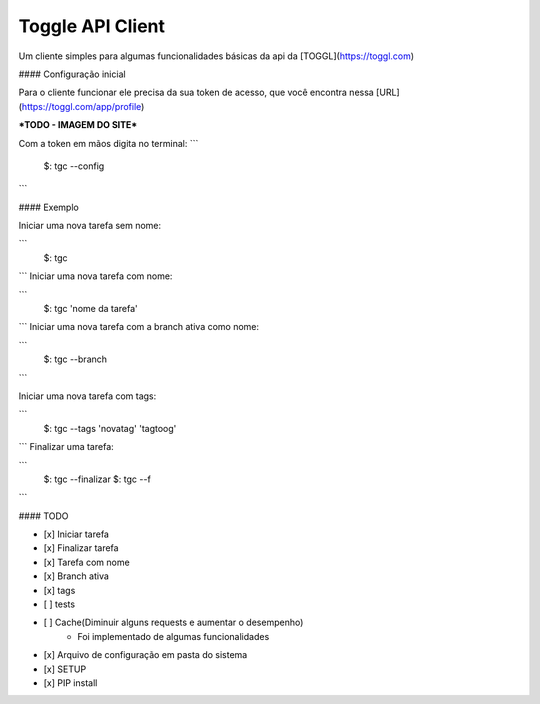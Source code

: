 Toggle API Client
=======================

Um cliente simples para algumas funcionalidades básicas da api da [TOGGL](https://toggl.com)

#### Configuração inicial

Para o cliente funcionar ele precisa da sua token de acesso, que você encontra nessa [URL](https://toggl.com/app/profile)

***TODO - IMAGEM DO SITE***

Com a token em mãos digita no terminal:
```
    $: tgc --config
```


#### Exemplo

Iniciar uma nova tarefa sem nome:

```
    $: tgc
```
Iniciar uma nova tarefa com nome:

```
    $: tgc 'nome da tarefa'
```
Iniciar uma nova tarefa com a branch ativa como nome:

```
    $: tgc --branch
```

Iniciar uma nova tarefa com tags:

```
    $: tgc --tags 'novatag' 'tagtoog'
```
Finalizar uma tarefa:

```
    $: tgc --finalizar
    $: tgc --f
```

#### TODO

- [x] Iniciar tarefa
- [x] Finalizar tarefa
- [x] Tarefa com nome
- [x] Branch ativa
- [x] tags
- [ ] tests
- [ ] Cache(Diminuir alguns requests e aumentar o desempenho)
    * Foi implementado de algumas funcionalidades
- [x] Arquivo de configuração em pasta do sistema
- [x] SETUP
- [x] PIP install
